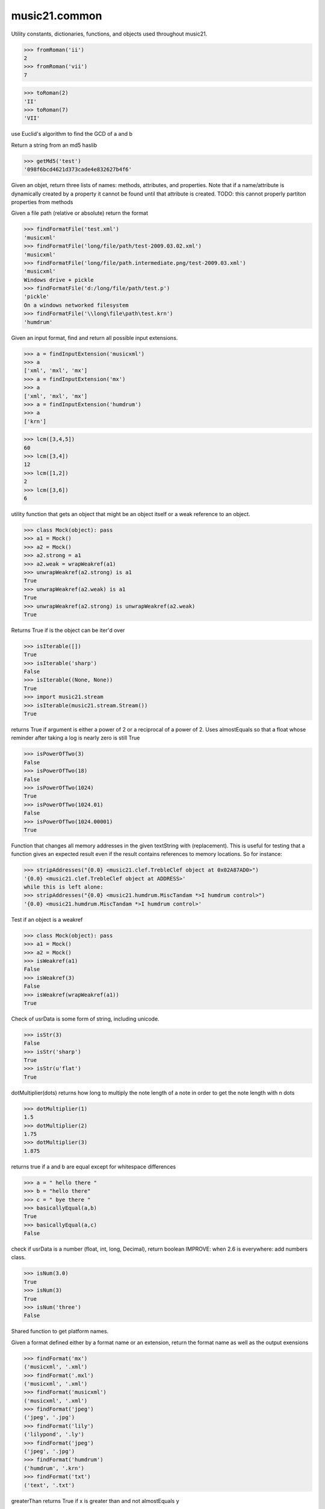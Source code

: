 .. _moduleCommon:

music21.common
==============

.. WARNING: DO NOT EDIT THIS FILE: AUTOMATICALLY GENERATED

.. module:: music21.common



Utility constants, dictionaries, functions, and objects used throughout music21.

.. function:: fromRoman()



>>> fromRoman('ii')
2 
>>> fromRoman('vii')
7 

.. function:: toRoman()



>>> toRoman(2)
'II' 
>>> toRoman(7)
'VII' 

.. function:: EuclidGCD()

use Euclid's algorithm to find the GCD of a and b 

.. function:: getMd5()

Return a string from an md5 haslib 

>>> getMd5('test')
'098f6bcd4621d373cade4e832627b4f6' 

.. function:: dirPartitioned()

Given an objet, return three lists of names: methods, attributes, and properties. Note that if a name/attribute is dynamically created by a property it cannot be found until that attribute is created. TODO: this cannot properly partiton properties from methods 

.. function:: findFormatFile()

Given a file path (relative or absolute) return the format 

>>> findFormatFile('test.xml')
'musicxml' 
>>> findFormatFile('long/file/path/test-2009.03.02.xml')
'musicxml' 
>>> findFormatFile('long/file/path.intermediate.png/test-2009.03.xml')
'musicxml' 
Windows drive + pickle 
>>> findFormatFile('d:/long/file/path/test.p')
'pickle' 
On a windows networked filesystem 
>>> findFormatFile('\\long\file\path\test.krn')
'humdrum' 



.. function:: findInputExtension()

Given an input format, find and return all possible input extensions. 

>>> a = findInputExtension('musicxml')
>>> a
['xml', 'mxl', 'mx'] 
>>> a = findInputExtension('mx')
>>> a
['xml', 'mxl', 'mx'] 
>>> a = findInputExtension('humdrum')
>>> a
['krn'] 

.. function:: lcm()



>>> lcm([3,4,5])
60 
>>> lcm([3,4])
12 
>>> lcm([1,2])
2 
>>> lcm([3,6])
6 

.. function:: unwrapWeakref()

utility function that gets an object that might be an object itself or a weak reference to an object. 

>>> class Mock(object): pass
>>> a1 = Mock()
>>> a2 = Mock()
>>> a2.strong = a1
>>> a2.weak = wrapWeakref(a1)
>>> unwrapWeakref(a2.strong) is a1
True 
>>> unwrapWeakref(a2.weak) is a1
True 
>>> unwrapWeakref(a2.strong) is unwrapWeakref(a2.weak)
True 

.. function:: isIterable()

Returns True if is the object can be iter'd over 

>>> isIterable([])
True 
>>> isIterable('sharp')
False 
>>> isIterable((None, None))
True 
>>> import music21.stream
>>> isIterable(music21.stream.Stream())
True 

.. function:: isPowerOfTwo()

returns True if argument is either a power of 2 or a reciprocal of a power of 2. Uses almostEquals so that a float whose reminder after taking a log is nearly zero is still True 

>>> isPowerOfTwo(3)
False 
>>> isPowerOfTwo(18)
False 
>>> isPowerOfTwo(1024)
True 
>>> isPowerOfTwo(1024.01)
False 
>>> isPowerOfTwo(1024.00001)
True 

.. function:: stripAddresses()

Function that changes all memory addresses in the given textString with (replacement).  This is useful for testing that a function gives an expected result even if the result contains references to memory locations.  So for instance: 

>>> stripAddresses("{0.0} <music21.clef.TrebleClef object at 0x02A87AD0>")
'{0.0} <music21.clef.TrebleClef object at ADDRESS>' 
while this is left alone: 
>>> stripAddresses("{0.0} <music21.humdrum.MiscTandam *>I humdrum control>")
'{0.0} <music21.humdrum.MiscTandam *>I humdrum control>' 

.. function:: isWeakref()

Test if an object is a weakref 

>>> class Mock(object): pass
>>> a1 = Mock()
>>> a2 = Mock()
>>> isWeakref(a1)
False 
>>> isWeakref(3)
False 
>>> isWeakref(wrapWeakref(a1))
True 

.. function:: isStr()

Check of usrData is some form of string, including unicode. 

>>> isStr(3)
False 
>>> isStr('sharp')
True 
>>> isStr(u'flat')
True 

.. function:: dotMultiplier()

dotMultiplier(dots) returns how long to multiply the note length of a note in order to get the note length with n dots 

>>> dotMultiplier(1)
1.5 
>>> dotMultiplier(2)
1.75 
>>> dotMultiplier(3)
1.875 

.. function:: basicallyEqual()

returns true if a and b are equal except for whitespace differences 

>>> a = " hello there "
>>> b = "hello there"
>>> c = " bye there "
>>> basicallyEqual(a,b)
True 
>>> basicallyEqual(a,c)
False 

.. function:: isNum()

check if usrData is a number (float, int, long, Decimal), return boolean IMPROVE: when 2.6 is everywhere: add numbers class. 

>>> isNum(3.0)
True 
>>> isNum(3)
True 
>>> isNum('three')
False 

.. function:: getPlatform()

Shared function to get platform names. 

.. function:: findFormat()

Given a format defined either by a format name or an extension, return the format name as well as the output exensions 

>>> findFormat('mx')
('musicxml', '.xml') 
>>> findFormat('.mxl')
('musicxml', '.xml') 
>>> findFormat('musicxml')
('musicxml', '.xml') 
>>> findFormat('jpeg')
('jpeg', '.jpg') 
>>> findFormat('lily')
('lilypond', '.ly') 
>>> findFormat('jpeg')
('jpeg', '.jpg') 
>>> findFormat('humdrum')
('humdrum', '.krn') 
>>> findFormat('txt')
('text', '.txt') 

.. function:: greaterThan()

greaterThan returns True if x is greater than and not almostEquals y 

.. function:: sortFilesRecent()

Given two files, sort by most recent. Return only the file paths. 

>>> a = os.listdir(os.curdir)
>>> b = sortFilesRecent(a)

.. function:: isListLike()

Returns True if is a List or a Set or a Tuple #TODO: add immutable sets and pre 2.6 set support 

>>> isListLike([])
True 
>>> isListLike('sharp')
False 
>>> isListLike((None, None))
True 
>>> import music21.stream
>>> isListLike(music21.stream.Stream())
False 

.. function:: almostEquals()

The following four routines work for comparisons between floats that are normally inconsistent. almostEquals(x, y) -- returns True if x and y are within 0.0000001 of each other 

.. function:: sortModules()

Sort a lost of imported module names such that most recently modified is first 

.. function:: decimalToTuplet()

For simple decimals (mostly > 1), a quick way to figure out the fraction in lowest terms that gives a valid tuplet. No it does not work really fast.  No it does not return tuplets with denominators over 100.  Too bad, math geeks.  This is real life. returns (numerator, denominator) 

.. function:: wrapWeakref()

utility function that wraps objects as weakrefs but does not wrap already wrapped objects 

.. function:: lessThan()

lessThan -- returns True if x is less than and not almostEquals y 

.. function:: formatStr()

Format one or more data elements into string suitable for printing straight to stderr or other outputs 

>>> a = formatStr('test', '1', 2, 3)
>>> print a
test 1 2 3 
<BLANKLINE> 

.. function:: greaterThanOrEqual()

greaterThan returns True if x is greater than or almostEquals y 

.. function:: findSimpleFraction()


Class Scalar
------------

.. class:: Scalar

    for those of us who miss perl scalars.... 

    

    .. attribute:: valType

    .. attribute:: value

    .. method:: toFloat()


    .. method:: toInt()


    .. method:: toUnicode()



Class defList
-------------

.. class:: defList

    A replacement for lists that behave a bit more like perl arrays. No more ListErrors. 

    Inherits from: list

    .. attribute:: callDefault

    .. attribute:: default

    Inherited from list: ``append()``, ``count()``, ``extend()``, ``index()``, ``insert()``, ``pop()``, ``remove()``, ``reverse()``, ``sort()``


Class defHash
-------------

.. class:: defHash

    A replacement for dictionaries that behave a bit more like perl hashes.  No more KeyErrors. The difference between defHash and defaultdict is that the Dict values come first and that default can be set to None (which it is...) or any object. If you want a factory that makes hashes with a particular different default, use: falsehash = lambda h = None: defHash(h, default = False) a = falsehash({"A": falsehash(), "B": falsehash()}) print(a["A"]["hi"]) # returns False there's probably a way to use this to create a data structure of arbitrary dimensionality, though it escapes this author. if callDefault is True then the default is called: defHash(default = list, callDefault = True) will create a new List for each element 

    Inherits from: dict

    .. attribute:: callDefault

    .. attribute:: default

    Inherited from dict: ``clear()``, ``copy()``, ``fromkeys()``, ``get()``, ``has_key()``, ``items()``, ``iteritems()``, ``iterkeys()``, ``itervalues()``, ``keys()``, ``pop()``, ``popitem()``, ``setdefault()``, ``update()``, ``values()``


Class Timer
-----------

.. class:: Timer

    An object for timing. 

    

    .. method:: clear()


    .. method:: start()

    Explicit start method; will clear previous values. Start always happens on initialization. 

    .. method:: stop()



Class Iterator
--------------

.. class:: Iterator

    A simple Iterator object used to handle iteration of Streams and other list-like objects. 

    

    .. method:: next()



